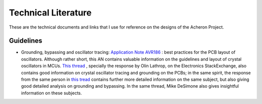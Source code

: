 ********************
Technical Literature
********************

These are the technical documents and links that I use for reference on the designs of the Acheron Project.

Guidelines
==========

- Grounding, bypassing and oscillator tracing: `Application Note AVR186 <http://ww1.microchip.com/downloads/en/DeviceDoc/Atmel-8128-Best-Practices-for-the-PCB-Layout-of-Oscillators_ApplicationNote_AVR186.pdf>`_ : best practices for the PCB layout of oscillators. Although rather short, this AN contains valuable information on the guidelines and layout of crystal oscillators in MCUs. `This thread <https://electronics.stackexchange.com/questions/39136/competing-pcb-crystal-layout-recommendations>`_ , specially the response by Olin Lathrop, on the Electronics StackExchange, also contains good information on crystal oscillator tracing and grounding on the PCBs; in the same spirit, the response from the same person in `this tread <https://electronics.stackexchange.com/questions/15135/decoupling-caps-pcb-layout/15143#15143>`_ contains further more detailed information on the same subject, but also giving good detailed analysis on grounding and bypassing. In the same thread, Mike DeSimone also gives insightful information on these subjects.
